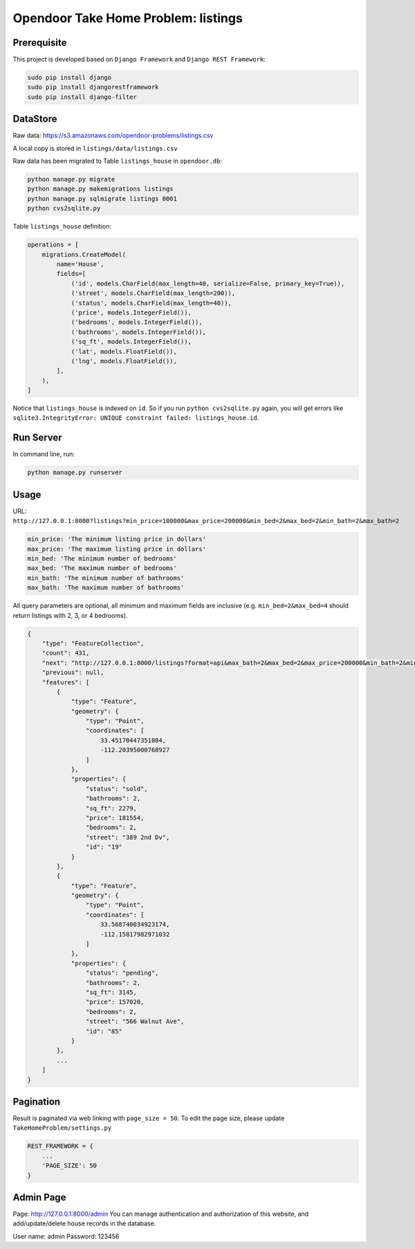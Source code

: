 Opendoor Take Home Problem: listings
====================================

Prerequisite
------------------------------------
This project is developed based on ``Django Framework`` and ``Django REST Framework``:

.. code-block:: bash

    sudo pip install django
    sudo pip install djangorestframework
    sudo pip install django-filter

DataStore
------------------------------------
Raw data: https://s3.amazonaws.com/opendoor-problems/listings.csv

A local copy is stored in ``listings/data/listings.csv``

Raw data has been migrated to Table ``listings_house`` in ``opendoor.db``:

.. code-block:: bash

    python manage.py migrate
    python manage.py makemigrations listings
    python manage.py sqlmigrate listings 0001
    python cvs2sqlite.py

Table ``listings_house`` definition:

.. code-block:: python

    operations = [
        migrations.CreateModel(
            name='House',
            fields=[
                ('id', models.CharField(max_length=40, serialize=False, primary_key=True)),
                ('street', models.CharField(max_length=200)),
                ('status', models.CharField(max_length=40)),
                ('price', models.IntegerField()),
                ('bedrooms', models.IntegerField()),
                ('bathrooms', models.IntegerField()),
                ('sq_ft', models.IntegerField()),
                ('lat', models.FloatField()),
                ('lng', models.FloatField()),
            ],
        ),
    ]

Notice that ``listings_house`` is indexed on ``id``. So if you run ``python cvs2sqlite.py``
again, you will get errors like ``sqlite3.IntegrityError: UNIQUE constraint failed: listings_house.id``.

Run Server
------------------------------------
In command line, run:

.. code-block:: bash

    python manage.py runserver

Usage
------------------------------------
URL: ``http://127.0.0.1:8000?listings?min_price=100000&max_price=200000&min_bed=2&max_bed=2&min_bath=2&max_bath=2``

.. code-block:: python

    min_price: 'The minimum listing price in dollars'
    max_price: 'The maximum listing price in dollars'
    min_bed: 'The minimum number of bedrooms'
    max_bed: 'The maximum number of bedrooms'
    min_bath: 'The minimum number of bathrooms'
    max_bath: 'The maximum number of bathrooms'

All query parameters are optional, all minimum and maximum fields are
inclusive (e.g. ``min_bed=2&max_bed=4`` should return listings with 2, 3, or 4 bedrooms).

.. code-block:: python

    {
        "type": "FeatureCollection",
        "count": 431,
        "next": "http://127.0.0.1:8000/listings?format=api&max_bath=2&max_bed=2&max_price=200000&min_bath=2&min_bed=2&min_price=100000&page=2",
        "previous": null,
        "features": [
            {
                "type": "Feature",
                "geometry": {
                    "type": "Point",
                    "coordinates": [
                        33.45170447351804,
                        -112.20395000768927
                    ]
                },
                "properties": {
                    "status": "sold",
                    "bathrooms": 2,
                    "sq_ft": 2279,
                    "price": 181554,
                    "bedrooms": 2,
                    "street": "389 2nd Dv",
                    "id": "19"
                }
            },
            {
                "type": "Feature",
                "geometry": {
                    "type": "Point",
                    "coordinates": [
                        33.568740034923174,
                        -112.15817982971032
                    ]
                },
                "properties": {
                    "status": "pending",
                    "bathrooms": 2,
                    "sq_ft": 3145,
                    "price": 157020,
                    "bedrooms": 2,
                    "street": "566 Walnut Ave",
                    "id": "85"
                }
            },
            ...
        ]
    }

Pagination
------------------------------------
Result is paginated via web linking with ``page_size = 50``. To edit the page size,
please update ``TakeHomeProblem/settings.py``

.. code-block:: python

    REST_FRAMEWORK = {
        ...
        'PAGE_SIZE': 50
    }

Admin Page
------------------------------------
Page: http://127.0.0.1:8000/admin
You can manage authentication and authorization of this website,
and add/update/delete house records in the database.

User name: admin
Password: 123456
